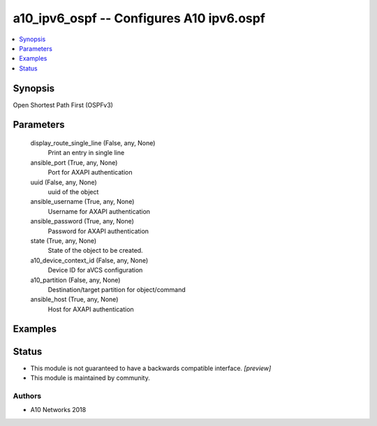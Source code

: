 .. _a10_ipv6_ospf_module:


a10_ipv6_ospf -- Configures A10 ipv6.ospf
=========================================

.. contents::
   :local:
   :depth: 1


Synopsis
--------

Open Shortest Path First (OSPFv3)






Parameters
----------

  display_route_single_line (False, any, None)
    Print an entry in single line


  ansible_port (True, any, None)
    Port for AXAPI authentication


  uuid (False, any, None)
    uuid of the object


  ansible_username (True, any, None)
    Username for AXAPI authentication


  ansible_password (True, any, None)
    Password for AXAPI authentication


  state (True, any, None)
    State of the object to be created.


  a10_device_context_id (False, any, None)
    Device ID for aVCS configuration


  a10_partition (False, any, None)
    Destination/target partition for object/command


  ansible_host (True, any, None)
    Host for AXAPI authentication









Examples
--------

.. code-block:: yaml+jinja

    





Status
------




- This module is not guaranteed to have a backwards compatible interface. *[preview]*


- This module is maintained by community.



Authors
~~~~~~~

- A10 Networks 2018

